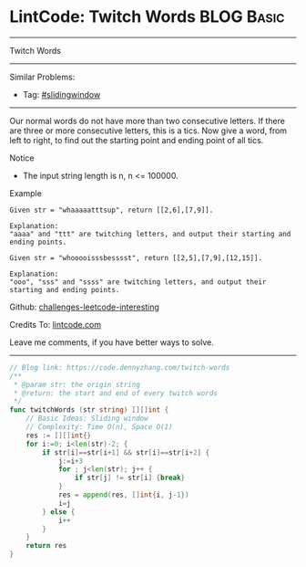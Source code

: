 * LintCode: Twitch Words                                         :BLOG:Basic:
#+STARTUP: showeverything
#+OPTIONS: toc:nil \n:t ^:nil creator:nil d:nil
:PROPERTIES:
:type:     slidingwindow
:END:
---------------------------------------------------------------------
Twitch Words
---------------------------------------------------------------------
Similar Problems:
- Tag: [[https://code.dennyzhang.com/tag/slidingwindow][#slidingwindow]]
---------------------------------------------------------------------
Our normal words do not have more than two consecutive letters. If there are three or more consecutive letters, this is a tics. Now give a word, from left to right, to find out the starting point and ending point of all tics.

Notice
- The input string length is n, n <= 100000.

Example
#+BEGIN_EXAMPLE
Given str = "whaaaaatttsup", return [[2,6],[7,9]].

Explanation:
"aaaa" and "ttt" are twitching letters, and output their starting and ending points.
#+END_EXAMPLE

#+BEGIN_EXAMPLE
Given str = "whooooisssbesssst", return [[2,5],[7,9],[12,15]].

Explanation:
"ooo", "sss" and "ssss" are twitching letters, and output their starting and ending points.
#+END_EXAMPLE

Github: [[url-external:https://github.com/DennyZhang/challenges-leetcode-interesting/tree/master/twitch-words][challenges-leetcode-interesting]]

Credits To: [[url-external:https://www.lintcode.com/en/old/problem/twitch-words/][lintcode.com]]

Leave me comments, if you have better ways to solve.
---------------------------------------------------------------------

#+BEGIN_SRC go
// Blog link: https://code.dennyzhang.com/twitch-words
/**
 * @param str: the origin string
 * @return: the start and end of every twitch words
 */
func twitchWords (str string) [][]int {
    // Basic Ideas: Sliding window
    // Complexity: Time O(n), Space O(1)
    res := [][]int{}
    for i:=0; i<len(str)-2; {
        if str[i]==str[i+1] && str[i]==str[i+2] {
            j:=i+3
            for ; j<len(str); j++ {
                if str[j] != str[i] {break}
            }
            res = append(res, []int{i, j-1})
            i=j
        } else {
            i++
        }
    }
    return res
}
#+END_SRC
